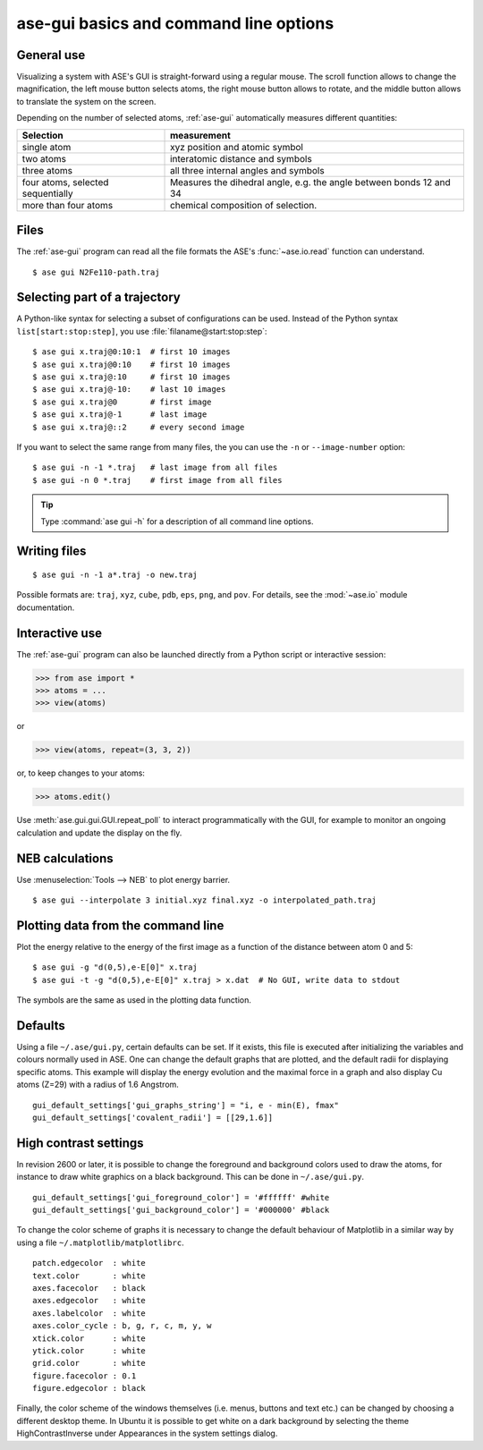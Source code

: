 =======================================
ase-gui basics and command line options
=======================================

General use
-----------

Visualizing a system with ASE's GUI is straight-forward using a regular
mouse. The scroll function allows to change the magnification, the
left mouse button selects atoms, the right mouse button allows to
rotate, and the middle button allows to translate the system on the
screen.

Depending on the number of selected atoms, :ref:`ase-gui` automatically measures
different quantities:

================================= ======================================
Selection                         measurement
================================= ======================================
single atom                       xyz position and atomic symbol
two atoms                         interatomic distance and symbols
three atoms                       all three internal angles and
                                  symbols
four atoms, selected sequentially Measures the dihedral angle,
                                  e.g. the angle between bonds 12 and 34
more than four atoms              chemical composition of selection.
================================= ======================================


Files
-----

The :ref:`ase-gui` program can read all the file formats the ASE's
:func:`~ase.io.read` function can understand.

::

  $ ase gui N2Fe110-path.traj


Selecting part of a trajectory
------------------------------

A Python-like syntax for selecting a subset of configurations can be
used.  Instead of the Python syntax ``list[start:stop:step]``, you use
:file:`filaname@start:stop:step`::

  $ ase gui x.traj@0:10:1  # first 10 images
  $ ase gui x.traj@0:10    # first 10 images
  $ ase gui x.traj@:10     # first 10 images
  $ ase gui x.traj@-10:    # last 10 images
  $ ase gui x.traj@0       # first image
  $ ase gui x.traj@-1      # last image
  $ ase gui x.traj@::2     # every second image

If you want to select the same range from many files, the you can use
the ``-n`` or ``--image-number`` option::

  $ ase gui -n -1 *.traj   # last image from all files
  $ ase gui -n 0 *.traj    # first image from all files

.. tip::

  Type :command:`ase gui -h` for a description of all command line options.


Writing files
-------------

::

  $ ase gui -n -1 a*.traj -o new.traj

Possible formats are: ``traj``, ``xyz``, ``cube``, ``pdb``, ``eps``,
``png``, and ``pov``.  For details, see the :mod:`~ase.io` module
documentation.


Interactive use
---------------

The :ref:`ase-gui` program can also be launched directly from a Python
script or interactive session:

>>> from ase import *
>>> atoms = ...
>>> view(atoms)

or

>>> view(atoms, repeat=(3, 3, 2))

or, to keep changes to your atoms:

>>> atoms.edit()

Use :meth:`ase.gui.gui.GUI.repeat_poll` to interact programmatically
with the GUI, for example to monitor an ongoing calculation
and update the display on the fly.

.. automethod:: ase.gui.gui.GUI.repeat_poll

NEB calculations
----------------

Use :menuselection:`Tools --> NEB` to plot energy barrier.

::

  $ ase gui --interpolate 3 initial.xyz final.xyz -o interpolated_path.traj


Plotting data from the command line
-----------------------------------
Plot the energy relative to the energy of the first image as a
function of the distance between atom 0 and 5::

  $ ase gui -g "d(0,5),e-E[0]" x.traj
  $ ase gui -t -g "d(0,5),e-E[0]" x.traj > x.dat  # No GUI, write data to stdout

The symbols are the same as used in the plotting data function.


Defaults
--------

Using a file ``~/.ase/gui.py``, certain defaults can be set. If it exists,
this file is executed after initializing the variables and colours
normally used in ASE. One can change the default graphs that are
plotted, and the default radii for displaying specific atoms. This
example will display the energy evolution and the maximal force in a
graph and also display Cu atoms (Z=29) with a radius of 1.6 Angstrom.

::

  gui_default_settings['gui_graphs_string'] = "i, e - min(E), fmax"
  gui_default_settings['covalent_radii'] = [[29,1.6]]


.. _high contrast:

High contrast settings
----------------------

In revision 2600 or later, it is possible to change the foreground and
background colors used to draw the atoms, for instance to draw white
graphics on a black background. This can be done in ``~/.ase/gui.py``.

::

  gui_default_settings['gui_foreground_color'] = '#ffffff' #white
  gui_default_settings['gui_background_color'] = '#000000' #black

To change the color scheme of graphs it is necessary to change the
default behaviour of Matplotlib in a similar way by using a file
``~/.matplotlib/matplotlibrc``.

::

  patch.edgecolor  : white
  text.color       : white
  axes.facecolor   : black
  axes.edgecolor   : white
  axes.labelcolor  : white
  axes.color_cycle : b, g, r, c, m, y, w
  xtick.color      : white
  ytick.color      : white
  grid.color       : white
  figure.facecolor : 0.1
  figure.edgecolor : black

Finally, the color scheme of the windows themselves (i.e. menus, buttons
and text etc.) can be changed by choosing a different desktop theme. In
Ubuntu it is possible to get white on a dark background by selecting the
theme HighContrastInverse under Appearances in the system settings dialog.
